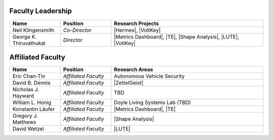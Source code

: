 Faculty Leadership
^^^^^^^^^^^^^^^^^^
.. list-table::
   :widths: 10 10 30
   :header-rows: 1

   * - Name
     - Position
     - Research Projects

   * - Neil Klingensmith
     - *Co-Director*
     - |Hermes|, |VoltKey|

   * - George K. Thiruvathukal
     - *Director*
     - |Metrics Dashboard|, |TE|, |Shape Analysis|, |LUTE|, |VoltKey|

Affiliated Faculty
^^^^^^^^^^^^^^^^^^
.. list-table::
   :widths: 10 10 30
   :header-rows: 1

   *
        - Name
        - Position
        - Research Areas

   *
        - Eric Chan-Tin
        - *Affiliated Faculty*
        - Autonomous Vehicle Security

   *
        - David B. Dennis
        - *Affiliated Faculty*
        - |ZettelGeist|

   *
        - Nicholas J. Hayward
        - *Affiliated Faculty*
        - TBD

   *
        - William L. Honig
        - *Affiliated Faculty*
        - Doyle Living Systems Lab (TBD)

   *
        - Konstantin Läufer
        - *Affiliated Faculty*
        - |Metrics Dashboard|, |TE|

   *
        - Gregory J. Matthews
        - *Affiliated Faculty*
        - |Shape Analysis|

   *
        - David Wetzel
        - *Affiliated Faculty*
        - |LUTE|
